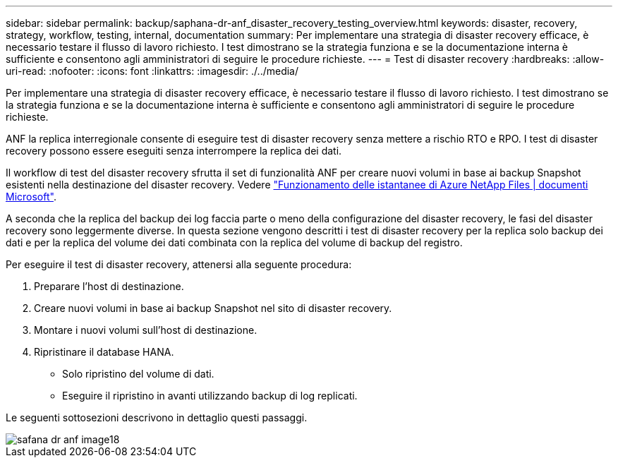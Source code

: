 ---
sidebar: sidebar 
permalink: backup/saphana-dr-anf_disaster_recovery_testing_overview.html 
keywords: disaster, recovery, strategy, workflow, testing, internal, documentation 
summary: Per implementare una strategia di disaster recovery efficace, è necessario testare il flusso di lavoro richiesto. I test dimostrano se la strategia funziona e se la documentazione interna è sufficiente e consentono agli amministratori di seguire le procedure richieste. 
---
= Test di disaster recovery
:hardbreaks:
:allow-uri-read: 
:nofooter: 
:icons: font
:linkattrs: 
:imagesdir: ./../media/


[role="lead"]
Per implementare una strategia di disaster recovery efficace, è necessario testare il flusso di lavoro richiesto. I test dimostrano se la strategia funziona e se la documentazione interna è sufficiente e consentono agli amministratori di seguire le procedure richieste.

ANF la replica interregionale consente di eseguire test di disaster recovery senza mettere a rischio RTO e RPO. I test di disaster recovery possono essere eseguiti senza interrompere la replica dei dati.

Il workflow di test del disaster recovery sfrutta il set di funzionalità ANF per creare nuovi volumi in base ai backup Snapshot esistenti nella destinazione del disaster recovery. Vedere https://docs.microsoft.com/en-us/azure/azure-netapp-files/snapshots-introduction["Funzionamento delle istantanee di Azure NetApp Files | documenti Microsoft"^].

A seconda che la replica del backup dei log faccia parte o meno della configurazione del disaster recovery, le fasi del disaster recovery sono leggermente diverse. In questa sezione vengono descritti i test di disaster recovery per la replica solo backup dei dati e per la replica del volume dei dati combinata con la replica del volume di backup del registro.

Per eseguire il test di disaster recovery, attenersi alla seguente procedura:

. Preparare l'host di destinazione.
. Creare nuovi volumi in base ai backup Snapshot nel sito di disaster recovery.
. Montare i nuovi volumi sull'host di destinazione.
. Ripristinare il database HANA.
+
** Solo ripristino del volume di dati.
** Eseguire il ripristino in avanti utilizzando backup di log replicati.




Le seguenti sottosezioni descrivono in dettaglio questi passaggi.

image::saphana-dr-anf_image18.png[safana dr anf image18]
